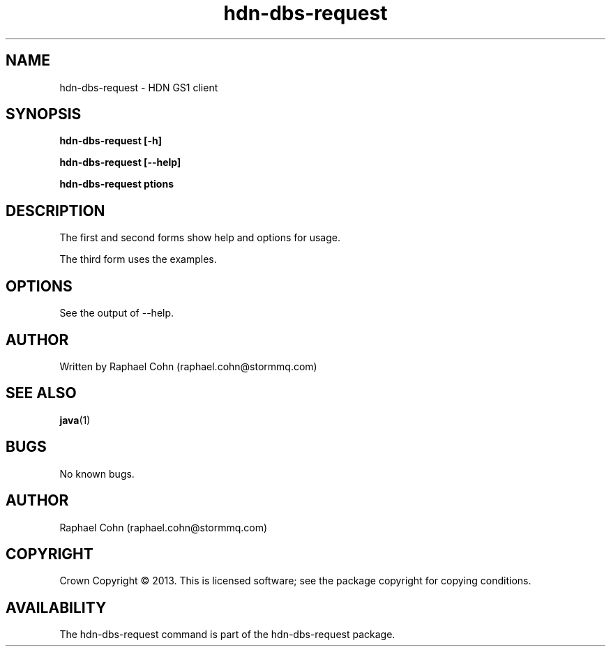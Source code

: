 .TH hdn\-dbs\-request 1 "30 January 2013" "HDN" "hdn-dbs-request"
.SH NAME
hdn\-dbs\-request \- HDN GS1 client
.
.SH SYNOPSIS
.PP
.B hdn\-dbs\-request [\-h]
.PP
.B hdn\-dbs\-request [\-\-help]
.PP
.B hdn\-dbs\-request \foptions\fP
.PP
.
.SH DESCRIPTION
.PP
The first and second forms show help and options for usage.
.PP
The third form uses the examples.
.
.SH OPTIONS
.PP
See the output of \-\-help.
.
.SH AUTHOR
Written by Raphael Cohn (raphael.cohn@stormmq.com)
.SH "SEE ALSO"
.BR java (1)
.SH BUGS
No known bugs.
.SH AUTHOR
Raphael Cohn (raphael.cohn@stormmq.com)
.SH COPYRIGHT
Crown Copyright \(co 2013.
.BR
This is licensed software; see the package copyright for copying conditions.
.SH AVAILABILITY
The hdn\-dbs\-request command is part of the hdn\-dbs-request package.
